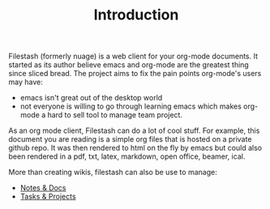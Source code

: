 #+TITLE: Introduction
#+OPTIONS: toc:nil

Filestash (formerly nuage) is a web client for your org-mode documents. It started as its author believe emacs and org-mode are the greatest thing since sliced bread. The project aims to fix the pain points org-mode's users may have:
- emacs isn't great out of the desktop world
- not everyone is willing to go through learning emacs which makes org-mode a hard to sell tool to manage team project. 

As an org mode client, Filestash can do a lot of cool stuff. For example, this document you are reading is a simple org files that is hosted on a private github repo. It was then rendered to html on the fly by emacs but could also been rendered in a pdf, txt, latex, markdown, open office, beamer, ical.

More than creating wikis, filestash can also be use to manage:
- [[./docs/notes-docs.org][Notes & Docs]]
- [[./docs/tasks-projects.org][Tasks & Projects]]